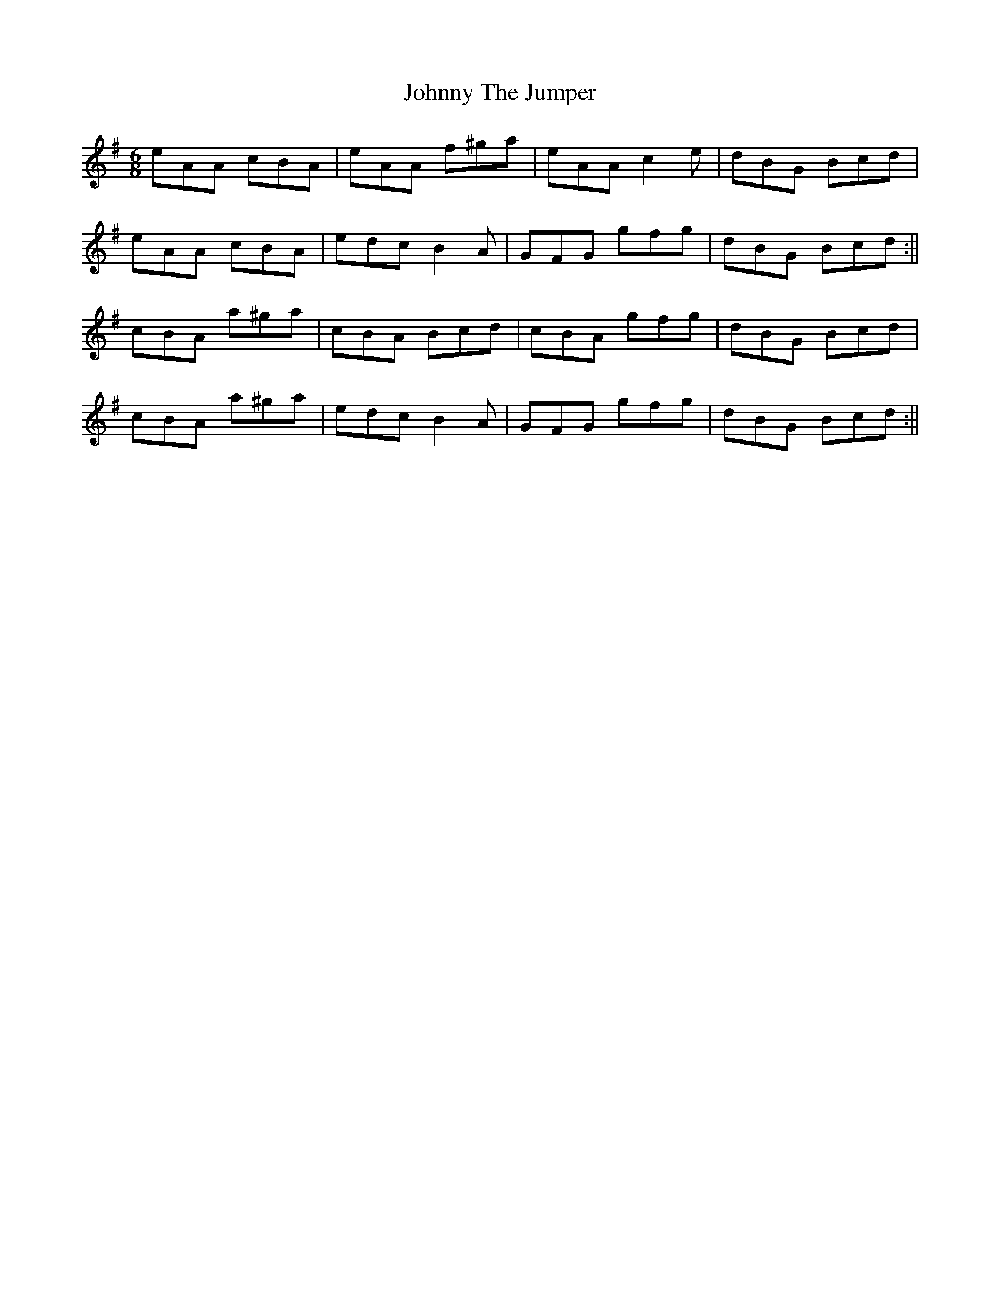 X: 1
T: Johnny The Jumper
Z: zoukboy_2000
S: https://thesession.org/tunes/12630#setting21250
R: jig
M: 6/8
L: 1/8
K: Ador
eAA cBA|eAA f^ga|eAA c2e|dBG Bcd|!eAA cBA|edc B2A|GFG gfg|dBG Bcd:||!
cBA a^ga|cBA Bcd|cBA gfg|dBG Bcd|!cBA a^ga|edc B2A|GFG gfg|dBG Bcd:||!
